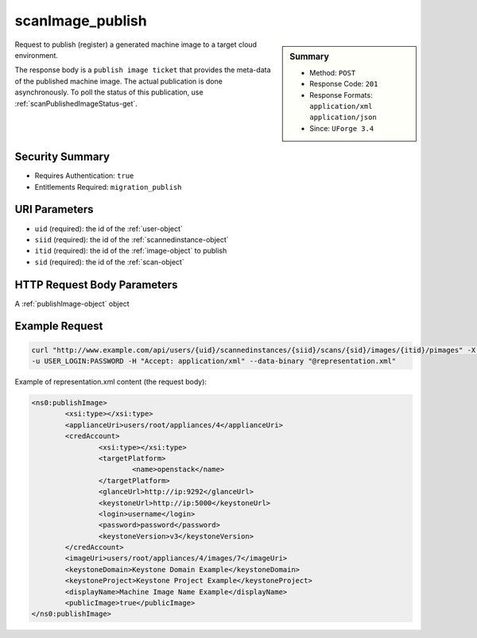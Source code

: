 .. Copyright 2016 FUJITSU LIMITED

.. _scanImage-publish:

scanImage_publish
-----------------

.. function:: POST /users/{uid}/scannedinstances/{siid}/scans/{sid}/images/{itid}/pimages

.. sidebar:: Summary

	* Method: ``POST``
	* Response Code: ``201``
	* Response Formats: ``application/xml`` ``application/json``
	* Since: ``UForge 3.4``

Request to publish (register) a generated machine image to a target cloud environment. 

The response body is a ``publish image ticket`` that provides the meta-data of the published machine image. The actual publication is done asynchronously.  To poll the status of this publication, use :ref:`scanPublishedImageStatus-get`.

Security Summary
~~~~~~~~~~~~~~~~

* Requires Authentication: ``true``
* Entitlements Required: ``migration_publish``

URI Parameters
~~~~~~~~~~~~~~

* ``uid`` (required): the id of the :ref:`user-object`
* ``siid`` (required): the id of the :ref:`scannedinstance-object`
* ``itid`` (required): the id of the :ref:`image-object` to publish
* ``sid`` (required): the id of the :ref:`scan-object`

HTTP Request Body Parameters
~~~~~~~~~~~~~~~~~~~~~~~~~~~~

A :ref:`publishImage-object` object

Example Request
~~~~~~~~~~~~~~~

.. code-block:: bash

	curl "http://www.example.com/api/users/{uid}/scannedinstances/{siid}/scans/{sid}/images/{itid}/pimages" -X POST \
	-u USER_LOGIN:PASSWORD -H "Accept: application/xml" --data-binary "@representation.xml"

Example of representation.xml content (the request body):

.. code-block:: xml

	<ns0:publishImage>
		<xsi:type></xsi:type>
		<applianceUri>users/root/appliances/4</applianceUri>
		<credAccount>
			<xsi:type></xsi:type>
			<targetPlatform>
				<name>openstack</name>
			</targetPlatform>
			<glanceUrl>http://ip:9292</glanceUrl>
			<keystoneUrl>http://ip:5000</keystoneUrl>
			<login>username</login>
			<password>password</password>
			<keystoneVersion>v3</keystoneVersion>
		</credAccount>
		<imageUri>users/root/appliances/4/images/7</imageUri>
		<keystoneDomain>Keystone Domain Example</keystoneDomain>
		<keystoneProject>Keystone Project Example</keystoneProject>
		<displayName>Machine Image Name Example</displayName>
		<publicImage>true</publicImage>
	</ns0:publishImage>


.. seealso::

	 * :ref:`scannedinstance-object`
	 * :ref:`scan-object`
	 * :ref:`machinescaninstance-api-resources`
	 * :ref:`machinescan-api-resources`
	 * :ref:`scanImage-generate`
	 * :ref:`scanImage-getAll`
	 * :ref:`scanImage-get`
	 * :ref:`scanImageGeneration-cancel`
	 * :ref:`scanImageGeneration-delete`
	 * :ref:`scanImageGenerationStatus-get`
	 * :ref:`scanPublishedImage-get`
	 * :ref:`scanPublishedImage-delete`
	 * :ref:`scanPublishedImageStatus-get`
	 * :ref:`scanPublishedImage-cancel`
